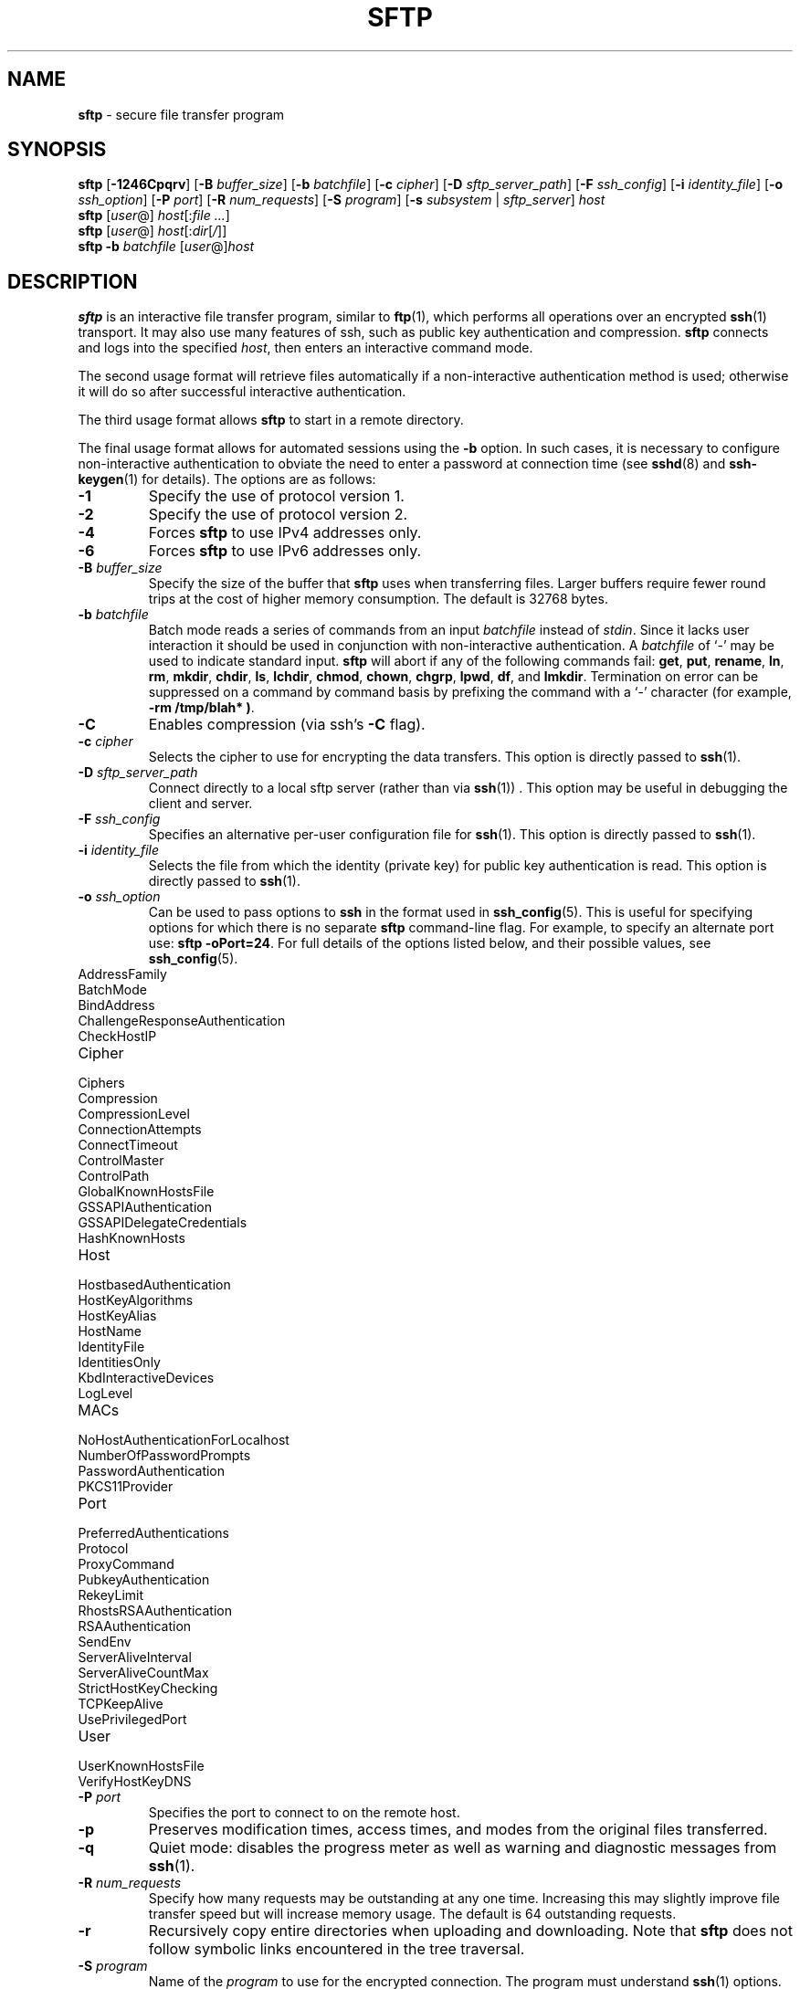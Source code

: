 .TH SFTP 1 "February 8 2010 " ""
.SH NAME
\fBsftp\fP
\- secure file transfer program
.SH SYNOPSIS
.br
\fBsftp\fP
[\fB\-1246Cpqrv\fP]
[\fB\-B\fP \fIbuffer_size\fP]
[\fB\-b\fP \fIbatchfile\fP]
[\fB\-c\fP \fIcipher\fP]
[\fB\-D\fP \fIsftp_server_path\fP]
[\fB\-F\fP \fIssh_config\fP]
[\fB\-i\fP \fIidentity_file\fP]
[\fB\-o\fP \fIssh_option\fP]
[\fB\-P\fP \fIport\fP]
[\fB\-R\fP \fInum_requests\fP]
[\fB\-S\fP \fIprogram\fP]
[\fB\-s\fP \fIsubsystem\fP | \fIsftp_server\fP]
\fIhost\fP
.br
\fBsftp\fP
[\fIuser\fP@]
\fIhost\fP[:\fIfile ...\fP]
.br
\fBsftp\fP
[\fIuser\fP@]
\fIhost\fP[:\fIdir\fP[\fI/\fP]]
.br
\fBsftp\fP
\fB\-b\fP \fIbatchfile\fP
[\fIuser\fP@]\fIhost\fP
.SH DESCRIPTION
\fBsftp\fP
is an interactive file transfer program, similar to
\fBftp\fP(1),
which performs all operations over an encrypted
\fBssh\fP(1)
transport.
It may also use many features of ssh, such as public key authentication and
compression.
\fBsftp\fP
connects and logs into the specified
\fIhost\fP,
then enters an interactive command mode.

The second usage format will retrieve files automatically if a non-interactive
authentication method is used; otherwise it will do so after
successful interactive authentication.

The third usage format allows
\fBsftp\fP
to start in a remote directory.

The final usage format allows for automated sessions using the
\fB\-b\fP
option.
In such cases, it is necessary to configure non-interactive authentication
to obviate the need to enter a password at connection time (see
\fBsshd\fP(8)
and
\fBssh-keygen\fP(1)
for details).
The options are as follows:
.TP
\fB\-1\fP
Specify the use of protocol version 1.
.TP
\fB\-2\fP
Specify the use of protocol version 2.
.TP
\fB\-4\fP
Forces
\fBsftp\fP
to use IPv4 addresses only.
.TP
\fB\-6\fP
Forces
\fBsftp\fP
to use IPv6 addresses only.
.TP
\fB\-B\fP \fIbuffer_size\fP
Specify the size of the buffer that
\fBsftp\fP
uses when transferring files.
Larger buffers require fewer round trips at the cost of higher
memory consumption.
The default is 32768 bytes.
.TP
\fB\-b\fP \fIbatchfile\fP
Batch mode reads a series of commands from an input
\fIbatchfile\fP
instead of
.IR stdin .
Since it lacks user interaction it should be used in conjunction with
non-interactive authentication.
A
\fIbatchfile\fP
of
`\-'
may be used to indicate standard input.
\fBsftp\fP
will abort if any of the following
commands fail:
\fBget\fP, \fBput\fP, \fBrename\fP, \fBln\fP,
\fBrm\fP, \fBmkdir\fP, \fBchdir\fP, \fBls\fP,
\fBlchdir\fP, \fBchmod\fP, \fBchown\fP,
\fBchgrp\fP, \fBlpwd\fP, \fBdf\fP,
and
\fBlmkdir\fP.
Termination on error can be suppressed on a command by command basis by
prefixing the command with a
`\-'
character (for example,
\fB-rm /tmp/blah* )\fP.
.TP
\fB\-C\fP
Enables compression (via ssh's
\fB\-C\fP
flag).
.TP
\fB\-c\fP \fIcipher\fP
Selects the cipher to use for encrypting the data transfers.
This option is directly passed to
\fBssh\fP(1).
.TP
\fB\-D\fP \fIsftp_server_path\fP
Connect directly to a local sftp server
(rather than via
\fBssh\fP(1)) .
This option may be useful in debugging the client and server.
.TP
\fB\-F\fP \fIssh_config\fP
Specifies an alternative
per-user configuration file for
\fBssh\fP(1).
This option is directly passed to
\fBssh\fP(1).
.TP
\fB\-i\fP \fIidentity_file\fP
Selects the file from which the identity (private key) for public key
authentication is read.
This option is directly passed to
\fBssh\fP(1).
.TP
\fB\-o\fP \fIssh_option\fP
Can be used to pass options to
\fBssh\fP
in the format used in
\fBssh_config\fP(5).
This is useful for specifying options
for which there is no separate
\fBsftp\fP
command-line flag.
For example, to specify an alternate port use:
\fBsftp -oPort=24\fP.
For full details of the options listed below, and their possible values, see
\fBssh_config\fP(5).

.TP
AddressFamily
.TP
BatchMode
.TP
BindAddress
.TP
ChallengeResponseAuthentication
.TP
CheckHostIP
.TP
Cipher
.TP
Ciphers
.TP
Compression
.TP
CompressionLevel
.TP
ConnectionAttempts
.TP
ConnectTimeout
.TP
ControlMaster
.TP
ControlPath
.TP
GlobalKnownHostsFile
.TP
GSSAPIAuthentication
.TP
GSSAPIDelegateCredentials
.TP
HashKnownHosts
.TP
Host
.TP
HostbasedAuthentication
.TP
HostKeyAlgorithms
.TP
HostKeyAlias
.TP
HostName
.TP
IdentityFile
.TP
IdentitiesOnly
.TP
KbdInteractiveDevices
.TP
LogLevel
.TP
MACs
.TP
NoHostAuthenticationForLocalhost
.TP
NumberOfPasswordPrompts
.TP
PasswordAuthentication
.TP
PKCS11Provider
.TP
Port
.TP
PreferredAuthentications
.TP
Protocol
.TP
ProxyCommand
.TP
PubkeyAuthentication
.TP
RekeyLimit
.TP
RhostsRSAAuthentication
.TP
RSAAuthentication
.TP
SendEnv
.TP
ServerAliveInterval
.TP
ServerAliveCountMax
.TP
StrictHostKeyChecking
.TP
TCPKeepAlive
.TP
UsePrivilegedPort
.TP
User
.TP
UserKnownHostsFile
.TP
VerifyHostKeyDNS
.TP
\fB\-P\fP \fIport\fP
Specifies the port to connect to on the remote host.
.TP
\fB\-p\fP
Preserves modification times, access times, and modes from the
original files transferred.
.TP
\fB\-q\fP
Quiet mode: disables the progress meter as well as warning and
diagnostic messages from
\fBssh\fP(1).
.TP
\fB\-R\fP \fInum_requests\fP
Specify how many requests may be outstanding at any one time.
Increasing this may slightly improve file transfer speed
but will increase memory usage.
The default is 64 outstanding requests.
.TP
\fB\-r\fP
Recursively copy entire directories when uploading and downloading.
Note that
\fBsftp\fP
does not follow symbolic links encountered in the tree traversal.
.TP
\fB\-S\fP \fIprogram\fP
Name of the
\fIprogram\fP
to use for the encrypted connection.
The program must understand
\fBssh\fP(1)
options.
.TP
\fB\-s\fP \fIsubsystem\fP | \fIsftp_server\fP
Specifies the SSH2 subsystem or the path for an sftp server
on the remote host.
A path is useful for using
\fBsftp\fP
over protocol version 1, or when the remote
\fBsshd\fP(8)
does not have an sftp subsystem configured.
.TP
\fB\-v\fP
Raise logging level.
This option is also passed to ssh.
.SH INTERACTIVE COMMANDS
Once in interactive mode,
\fBsftp\fP
understands a set of commands similar to those of
\fBftp\fP(1).
Commands are case insensitive.
Pathnames that contain spaces must be enclosed in quotes.
Any special characters contained within pathnames that are recognized by
\fBglob\fP(3)
must be escaped with backslashes
(`\e'.)
.TP
\fBbye\fP
Quit
\fBsftp\fP.
.TP
\fBcd \fIpath\fP\fP
Change remote directory to
\fIpath\fP.
.TP
\fBchgrp \fIgrp\fP \fIpath\fP\fP
Change group of file
\fIpath\fP
to
\fIgrp\fP.
\fIpath\fP
may contain
\fBglob\fP(3)
characters and may match multiple files.
\fIgrp\fP
must be a numeric GID.
.TP
\fBchmod \fImode\fP \fIpath\fP\fP
Change permissions of file
\fIpath\fP
to
\fImode\fP.
\fIpath\fP
may contain
\fBglob\fP(3)
characters and may match multiple files.
.TP
\fBchown \fIown\fP \fIpath\fP\fP
Change owner of file
\fIpath\fP
to
\fIown\fP.
\fIpath\fP
may contain
\fBglob\fP(3)
characters and may match multiple files.
\fIown\fP
must be a numeric UID.
.TP
\fBdf\fP [\fB\-hi\fP] [\fIpath\fP] 
Display usage information for the filesystem holding the current directory
(or
\fIpath\fP
if specified).
If the
\fB\-h\fP
flag is specified, the capacity information will be displayed using
"human-readable" suffixes.
The
\fB\-i\fP
flag requests display of inode information in addition to capacity information.
This command is only supported on servers that implement the
``statvfs@openssh.com''
extension.
.TP
\fBexit\fP
Quit
\fBsftp\fP.
.TP
\fBget\fP [\fB\-Ppr\fP] \fIremote-path\fP [\fIlocal-path\fP] 
Retrieve the
\fIremote-path\fP
and store it on the local machine.
If the local
path name is not specified, it is given the same name it has on the
remote machine.
\fIremote-path\fP
may contain
\fBglob\fP(3)
characters and may match multiple files.
If it does and
\fIlocal-path\fP
is specified, then
\fIlocal-path\fP
must specify a directory.

If either the
\fB\-P\fP
or
\fB\-p\fP
flag is specified, then full file permissions and access times are
copied too.

If the
\fB\-r\fP
flag is specified then directories will be copied recursively.
Note that
\fBsftp\fP
does not follow symbolic links when performing recursive transfers.
.TP
\fBhelp\fP
Display help text.
.TP
\fBlcd \fIpath\fP\fP
Change local directory to
\fIpath\fP.
.TP
\fBlls [\fIls-options\fP [\fIpath]]\fP\fP
Display local directory listing of either
\fIpath\fP
or current directory if
\fIpath\fP
is not specified.
\fIls-options\fP
may contain any flags supported by the local system's
\fBls\fP(1)
command.
\fIpath\fP
may contain
\fBglob\fP(3)
characters and may match multiple files.
.TP
\fBlmkdir \fIpath\fP\fP
Create local directory specified by
\fIpath\fP.
.TP
\fBln \fIoldpath\fP \fInewpath\fP\fP
Create a symbolic link from
\fIoldpath\fP
to
\fInewpath\fP.
.TP
\fBlpwd\fP
Print local working directory.
.TP
\fBls\fP [\fB\-1afhlnrSt\fP] [\fIpath\fP] 
Display a remote directory listing of either
\fIpath\fP
or the current directory if
\fIpath\fP
is not specified.
\fIpath\fP
may contain
\fBglob\fP(3)
characters and may match multiple files.

The following flags are recognized and alter the behaviour of
\fBls\fP
accordingly:
.TP
\fB\-1\fP
Produce single columnar output.
.TP
\fB\-a\fP
List files beginning with a dot
(`\&.'.)
.TP
\fB\-f\fP
Do not sort the listing.
The default sort order is lexicographical.
.TP
\fB\-h\fP
When used with a long format option, use unit suffixes: Byte, Kilobyte,
Megabyte, Gigabyte, Terabyte, Petabyte, and Exabyte in order to reduce
the number of digits to four or fewer using powers of 2 for sizes (K=1024,
M=1048576, etc.).
.TP
\fB\-l\fP
Display additional details including permissions
and ownership information.
.TP
\fB\-n\fP
Produce a long listing with user and group information presented
numerically.
.TP
\fB\-r\fP
Reverse the sort order of the listing.
.TP
\fB\-S\fP
Sort the listing by file size.
.TP
\fB\-t\fP
Sort the listing by last modification time.
.TP
\fBlumask \fIumask\fP\fP
Set local umask to
\fIumask\fP.
.TP
\fBmkdir \fIpath\fP\fP
Create remote directory specified by
\fIpath\fP.
.TP
\fBprogress\fP
Toggle display of progress meter.
.TP
\fBput\fP [\fB\-Ppr\fP] \fIlocal-path\fP [\fIremote-path\fP] 
Upload
\fIlocal-path\fP
and store it on the remote machine.
If the remote path name is not specified, it is given the same name it has
on the local machine.
\fIlocal-path\fP
may contain
\fBglob\fP(3)
characters and may match multiple files.
If it does and
\fIremote-path\fP
is specified, then
\fIremote-path\fP
must specify a directory.

If ether the
\fB\-P\fP
or
\fB\-p\fP
flag is specified, then full file permissions and access times are
copied too.

If the
\fB\-r\fP
flag is specified then directories will be copied recursively.
Note that
\fBsftp\fP
does not follow symbolic links when performing recursive transfers.
.TP
\fBpwd\fP
Display remote working directory.
.TP
\fBquit\fP
Quit
\fBsftp\fP.
.TP
\fBrename \fIoldpath\fP \fInewpath\fP\fP
Rename remote file from
\fIoldpath\fP
to
\fInewpath\fP.
.TP
\fBrm \fIpath\fP\fP
Delete remote file specified by
\fIpath\fP.
.TP
\fBrmdir \fIpath\fP\fP
Remove remote directory specified by
\fIpath\fP.
.TP
\fBsymlink \fIoldpath\fP \fInewpath\fP\fP
Create a symbolic link from
\fIoldpath\fP
to
\fInewpath\fP.
.TP
\fBversion\fP
Display the
\fBsftp\fP
protocol version.
.TP
\fB\&! Ns \fIcommand\fP\fP
Execute
\fIcommand\fP
in local shell.
.TP
\fB\&!\fP
Escape to local shell.
.TP
\fB\&?\fP
Synonym for help.
.SH SEE ALSO
\fBftp\fP(1),
\fBls\fP(1),
\fBscp\fP(1),
\fBssh\fP(1),
\fBssh-add\fP(1),
\fBssh-keygen\fP(1),
\fBglob\fP(3),
\fBssh_config\fP(5),
\fBsftp-server\fP(8),
\fBsshd\fP(8)

S. Lehtinen and T. Ylonen, \fISSH File Transfer Protocol\fP, draft-ietf-secsh-filexfer-00.txt, January 2001, work in progress material.
